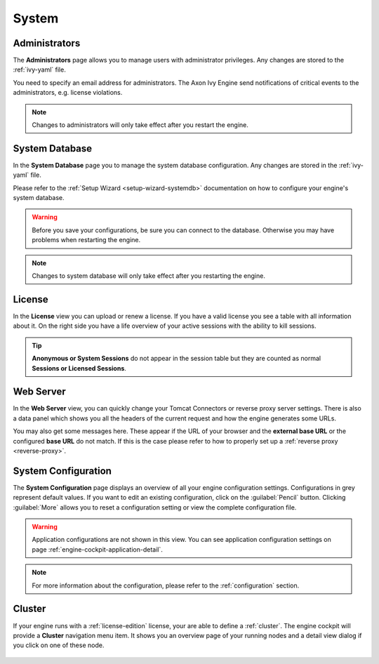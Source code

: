 System
------


.. _engine-cockpit-system-admins:

Administrators
^^^^^^^^^^^^^^

The **Administrators** page allows you to manage users with administrator
privileges. Any changes are stored to the :ref:`ivy-yaml` file. 

You need to specify an email address for administrators. The Axon Ivy Engine 
send notifications of critical events to the administrators, e.g. license violations.

.. note::
    Changes to administrators will only take effect after you restart the
    engine.

.. figure:: /_images/engine-cockpit/engine-cockpit-system-admins.png


.. _engine-cockpit-systemdb:

System Database
^^^^^^^^^^^^^^^

In the **System Database** page you to manage the system database configuration.
Any changes are stored in the :ref:`ivy-yaml` file. 

Please refer to the :ref:`Setup Wizard <setup-wizard-systemdb>` documentation
on how to configure your engine's system database.

.. warning::
    Before you save your configurations, be sure you can connect to the
    database. Otherwise you may have problems when restarting the engine.

.. note::
    Changes to system database will only take effect after you restarting the
    engine.

.. figure:: /_images/engine-cockpit/engine-cockpit-system-database.png


.. _engine-cockpit-license:

License
^^^^^^^

In the **License** view you can upload or renew a license. If you have a valid
license you see a table with all information about it. On the right side you
have a life overview of your active sessions with the ability to kill sessions.

.. tip::
    **Anonymous or System Sessions** do not appear in the session table but
    they are counted as normal **Sessions or Licensed Sessions**.

.. figure:: /_images/engine-cockpit/engine-cockpit-licence.png


.. _engine-cockpit-web-server:

Web Server
^^^^^^^^^^

In the **Web Server** view, you can quickly change your Tomcat Connectors or
reverse proxy server settings. There is also a data panel which shows you all
the headers of the current request and how the engine generates some URLs.

You may also get some messages here. These appear if the URL of your browser and
the **external base URL** or the configured **base URL** do not match. If this
is the case please refer to how to properly set up a :ref:`reverse proxy
<reverse-proxy>`.

.. figure:: /_images/engine-cockpit/engine-cockpit-web-server.png


.. _engine-cockpit-system-configuration:

System Configuration
^^^^^^^^^^^^^^^^^^^^

The **System Configuration** page displays an overview of all your engine
configuration settings. Configurations in grey represent default values. If
you want to edit an existing configuration, click on the :guilabel:`Pencil`
button. Clicking :guilabel:`More` allows you to reset a configuration setting or
view the complete configuration file.

.. warning::
    Application configurations are not shown in this view. You can see application
    configuration settings on page :ref:`engine-cockpit-application-detail`.

.. note::
    For more information about the configuration, please refer to the
    :ref:`configuration` section. 

.. figure:: /_images/engine-cockpit/engine-cockpit-system-config.png


.. _engine-cockpit-cluster:

Cluster
^^^^^^^

If your engine runs with a :ref:`license-edition` license, your are able to
define a :ref:`cluster`. The engine cockpit will provide a **Cluster**
navigation menu item. It shows you an overview page of your running nodes and a
detail view dialog if you click on one of these node.

.. figure:: /_images/engine-cockpit/engine-cockpit-cluster.png
